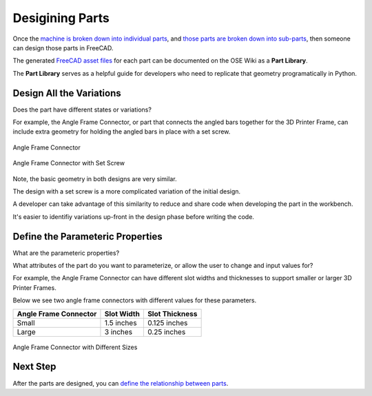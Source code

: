 Desigining Parts
================
Once the `machine is broken down into individual parts <breaking_down_a_machine_into_parts>`_, and `those parts are broken down into sub-parts <breaking_down_parts_into_sub_parts.html>`_, then someone can design those parts in FreeCAD.

The generated `FreeCAD asset files <https://wiki.freecadweb.org/File_Format_FCStd>`_ for each part can be documented on the OSE Wiki as a **Part Library**.

The **Part Library** serves as a helpful guide for developers who need to replicate that geometry programatically in Python.

Design All the Variations
-------------------------
Does the part have different states or variations?

For example, the Angle Frame Connector, or part that connects the angled bars together for the 3D Printer Frame, can include extra geometry for holding the angled bars in place with a set screw.

.. figure:: /_static/angle-frame-connector.png
   :align: center

   Angle Frame Connector

.. figure:: /_static/angle-frame-connector-with-set-screw.png
   :align: center

   Angle Frame Connector with Set Screw

Note, the basic geometry in both designs are very similar.

The design with a set screw is a more complicated variation of the initial design.

A developer can take advantage of this similarity to reduce and share code when developing the part in the workbench.

It's easier to identifiy variations up-front in the design phase before writing the code.

Define the Parameteric Properties
---------------------------------
What are the parameteric properties?

What attributes of the part do you want to parameterize, or allow the user to change and input values for?

For example, the Angle Frame Connector can have different slot widths and thicknesses to support smaller or larger 3D Printer Frames.

Below we see two angle frame connectors with different values for these parameters.

=====================  ==========  ==============
Angle Frame Connector  Slot Width  Slot Thickness
=====================  ==========  ==============
Small                  1.5 inches  0.125 inches
Large                  3 inches    0.25 inches
=====================  ==========  ==============

.. figure:: /_static/angle-frame-connector-parameteric-properties.png
   :align: center

   Angle Frame Connector with Different Sizes

Next Step
---------
After the parts are designed, you can `define the relationship between parts <defining_relationships_between_parts.html>`_.
